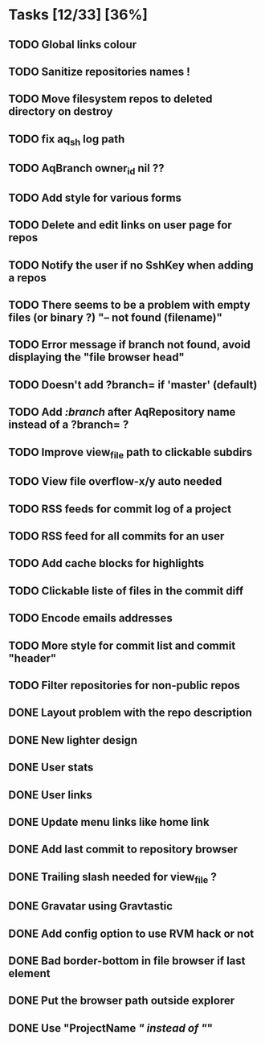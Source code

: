 * Tasks [12/33] [36%]
** TODO Global links colour
** TODO Sanitize repositories names !
** TODO Move filesystem repos to deleted directory on destroy
** TODO fix aq_sh log path
** TODO AqBranch owner_id nil ??
** TODO Add style for various forms
** TODO Delete and edit links on user page for repos
** TODO Notify the user if no SshKey when adding a repos
** TODO There seems to be a problem with empty files (or binary ?) "-- not found (filename)"
** TODO Error message if branch not found, avoid displaying the "file browser head"
** TODO Doesn't add ?branch= if 'master' (default)
** TODO Add /:branch/ after AqRepository name instead of a ?branch= ?
** TODO Improve view_file path to clickable subdirs
** TODO View file overflow-x/y auto needed
** TODO RSS feeds for commit log of a project
** TODO RSS feed for all commits for an user
** TODO Add cache blocks for highlights
** TODO Clickable liste of files in the commit diff
** TODO Encode emails addresses
** TODO More style for commit list and commit "header"
** TODO Filter repositories for non-public repos

** DONE Layout problem with the repo description
   CLOSED: [2011-02-06 Sun 17:54]
** DONE New lighter design
   CLOSED: [2011-02-06 Sun 17:34]
** DONE User stats
   CLOSED: [2011-02-06 Sun 17:09]
** DONE User links
   CLOSED: [2011-02-06 Sun 16:44]
** DONE Update menu links like home link
   CLOSED: [2011-02-06 Sun 16:30]
** DONE Add last commit to repository browser
   CLOSED: [2011-02-06 Sun 14:08]
** DONE Trailing slash needed for view_file ?
   CLOSED: [2011-02-03 Thu 09:44]
** DONE Gravatar using Gravtastic
   CLOSED: [2011-02-02 Wed 23:00]
** DONE Add config option to use RVM hack or not
   CLOSED: [2011-02-02 Wed 23:00]
** DONE Bad border-bottom in file browser if last element
   CLOSED: [2011-02-02 Wed 23:00]
** DONE Put the browser path outside explorer
   CLOSED: [2011-02-02 Wed 23:08]
** DONE Use "ProjectName /" instead of "/"
   CLOSED: [2011-02-02 Wed 23:03]
